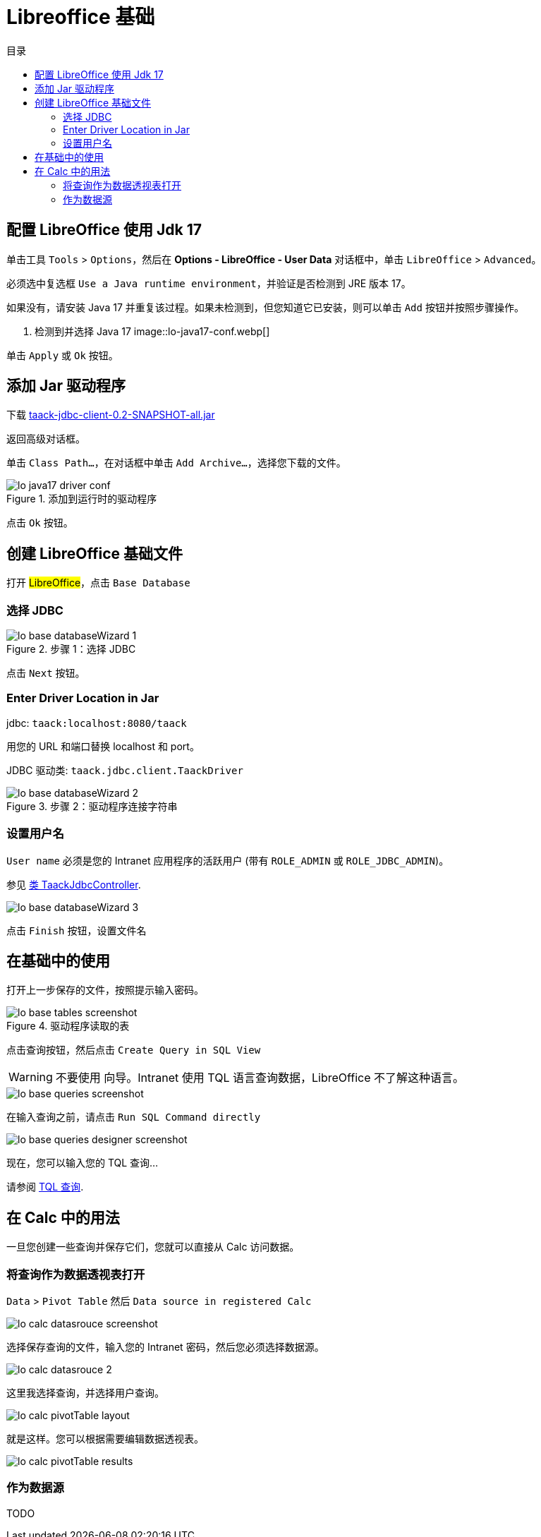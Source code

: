 = Libreoffice 基础
:doctype: book
:taack-category: 1|more/JDBC
:source-highlighter: rouge
:toc:
:toc-title: 目录
:icons: font

== 配置 LibreOffice 使用 Jdk 17

单击工具 `Tools` > `Options`，然后在 *Options - LibreOffice - User Data* 对话框中，单击 `LibreOffice` > `Advanced`。

必须选中复选框 `Use a Java runtime environment`，并验证是否检测到 JRE 版本 17。

如果没有，请安装 Java 17 并重复该过程。如果未检测到，但您知道它已安装，则可以单击 `Add` 按钮并按照步骤操作。

. 检测到并选择 Java 17
image::lo-java17-conf.webp[]

单击 `Apply` 或 `Ok` 按钮。

== 添加 Jar 驱动程序

下载 https://github.com/Taack/infra/releases/tag/v0.1[taack-jdbc-client-0.2-SNAPSHOT-all.jar]

返回高级对话框。

单击 `Class Path...`，在对话框中单击 `Add Archive...`，选择您下载的文件。

.添加到运行时的驱动程序
image::lo-java17-driver-conf.webp[]

点击 `Ok` 按钮。

== 创建 LibreOffice 基础文件

打开 #LibreOffice#，点击 `Base Database`

=== 选择 JDBC

.步骤 1：选择 JDBC
image::lo-base-databaseWizard-1.webp[]

点击 `Next` 按钮。

=== Enter Driver Location in Jar

jdbc: `taack:localhost:8080/taack`

用您的 URL 和端口替换 localhost 和 port。

JDBC 驱动类: `taack.jdbc.client.TaackDriver`

.步骤 2：驱动程序连接字符串
image::lo-base-databaseWizard-2.webp[]

=== 设置用户名

`User name` 必须是您的 Intranet 应用程序的活跃用户 (带有 `ROLE_ADMIN` 或 `ROLE_JDBC_ADMIN`)。

参见 https://github.com/Taack/infra/blob/main/taack-ui/grails-app/controllers/taack/support/TaackJdbcController.groovy[类 TaackJdbcController].

image::lo-base-databaseWizard-3.webp[]

点击 `Finish` 按钮，设置文件名

== 在基础中的使用

打开上一步保存的文件，按照提示输入密码。

.驱动程序读取的表
image::lo-base-tables-screenshot.webp[]

点击查询按钮，然后点击 `Create Query in SQL View`

WARNING: 不要使用 向导。Intranet 使用 TQL 语言查询数据，LibreOffice 不了解这种语言。

image::lo-base-queries-screenshot.webp[]

在输入查询之前，请点击 `Run SQL Command directly`

image::lo-base-queries-designer-screenshot.webp[]

现在，您可以输入您的 TQL 查询...

请参阅 link:taack-jdbc-driver.adoc#_tql_queries[TQL 查询].

== 在 Calc 中的用法

一旦您创建一些查询并保存它们，您就可以直接从 Calc 访问数据。

=== 将查询作为数据透视表打开

`Data` > `Pivot Table` 然后 `Data source in registered Calc`

image::lo-calc-datasrouce-screenshot.webp[]

选择保存查询的文件，输入您的 Intranet 密码，然后您必须选择数据源。

image::lo-calc-datasrouce-2.webp[]

这里我选择查询，并选择用户查询。

image::lo-calc-pivotTable-layout.webp[]

就是这样。您可以根据需要编辑数据透视表。

image::lo-calc-pivotTable-results.webp[]

=== 作为数据源

TODO